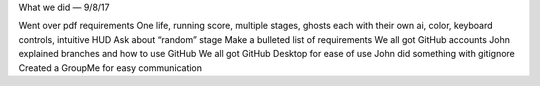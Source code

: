 What we did — 9/8/17

Went over pdf requirements
One life, running score, multiple stages, ghosts each with their own ai, color, keyboard controls, intuitive HUD
Ask about “random” stage
Make a bulleted list of requirements
We all got GitHub accounts
John explained branches and how to use GitHub
We all got GitHub Desktop for ease of use
John did something with gitignore
Created a GroupMe for easy communication

